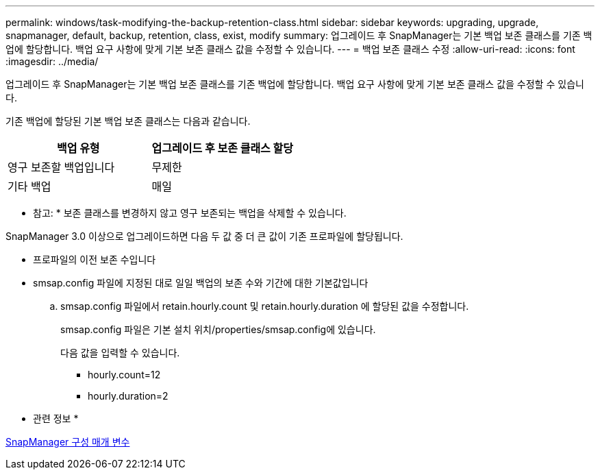 ---
permalink: windows/task-modifying-the-backup-retention-class.html 
sidebar: sidebar 
keywords: upgrading, upgrade, snapmanager, default, backup, retention, class, exist, modify 
summary: 업그레이드 후 SnapManager는 기본 백업 보존 클래스를 기존 백업에 할당합니다. 백업 요구 사항에 맞게 기본 보존 클래스 값을 수정할 수 있습니다. 
---
= 백업 보존 클래스 수정
:allow-uri-read: 
:icons: font
:imagesdir: ../media/


[role="lead"]
업그레이드 후 SnapManager는 기본 백업 보존 클래스를 기존 백업에 할당합니다. 백업 요구 사항에 맞게 기본 보존 클래스 값을 수정할 수 있습니다.

기존 백업에 할당된 기본 백업 보존 클래스는 다음과 같습니다.

|===
| 백업 유형 | 업그레이드 후 보존 클래스 할당 


 a| 
영구 보존할 백업입니다
 a| 
무제한



 a| 
기타 백업
 a| 
매일

|===
* 참고: * 보존 클래스를 변경하지 않고 영구 보존되는 백업을 삭제할 수 있습니다.

SnapManager 3.0 이상으로 업그레이드하면 다음 두 값 중 더 큰 값이 기존 프로파일에 할당됩니다.

* 프로파일의 이전 보존 수입니다
* smsap.config 파일에 지정된 대로 일일 백업의 보존 수와 기간에 대한 기본값입니다
+
.. smsap.config 파일에서 retain.hourly.count 및 retain.hourly.duration 에 할당된 값을 수정합니다.
+
smsap.config 파일은 기본 설치 위치/properties/smsap.config에 있습니다.

+
다음 값을 입력할 수 있습니다.

+
*** hourly.count=12
*** hourly.duration=2






* 관련 정보 *

xref:reference-snapmanager-configuration-parameters.adoc[SnapManager 구성 매개 변수]
